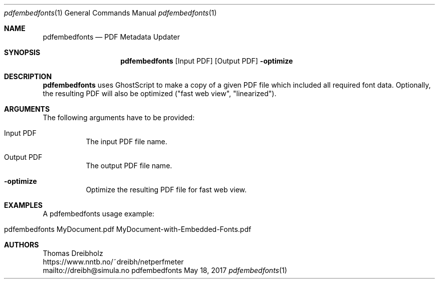 .\" ==========================================================================
.\"         _   _      _   ____            __ __  __      _
.\"        | \ | | ___| |_|  _ \ ___ _ __ / _|  \/  | ___| |_ ___ _ __
.\"        |  \| |/ _ \ __| |_) / _ \ '__| |_| |\/| |/ _ \ __/ _ \ '__|
.\"        | |\  |  __/ |_|  __/  __/ |  |  _| |  | |  __/ ||  __/ |
.\"        |_| \_|\___|\__|_|   \___|_|  |_| |_|  |_|\___|\__\___|_|
.\"
.\"                  NetPerfMeter -- Network Performance Meter
.\"                 Copyright (C) 2009-2024 by Thomas Dreibholz
.\" ==========================================================================
.\"
.\" This program is free software: you can redistribute it and/or modify
.\" it under the terms of the GNU General Public License as published by
.\" the Free Software Foundation, either version 3 of the License, or
.\" (at your option) any later version.
.\"
.\" This program is distributed in the hope that it will be useful,
.\" but WITHOUT ANY WARRANTY; without even the implied warranty of
.\" MERCHANTABILITY or FITNESS FOR A PARTICULAR PURPOSE.  See the
.\" GNU General Public License for more details.
.\"
.\" You should have received a copy of the GNU General Public License
.\" along with this program.  If not, see <http://www.gnu.org/licenses/>.
.\"
.\" Contact:  dreibh@simula.no
.\" Homepage: https://www.nntb.no/~dreibh/netperfmeter/
.\"
.\" ###### Setup ############################################################
.Dd May 18, 2017
.Dt pdfembedfonts 1
.Os pdfembedfonts
.\" ###### Name #############################################################
.Sh NAME
.Nm pdfembedfonts
.Nd PDF Metadata Updater
.\" ###### Synopsis #########################################################
.Sh SYNOPSIS
.Nm pdfembedfonts
.Op Input PDF
.Op Output PDF
.Fl optimize
.\" ###### Description ######################################################
.Sh DESCRIPTION
.Nm pdfembedfonts
uses GhostScript to make a copy of a given PDF file which included all
required font data. Optionally, the resulting PDF will also be optimized
("fast web view", "linearized").
.Pp
.\" ###### Arguments ########################################################
.Sh ARGUMENTS
The following arguments have to be provided:
.Bl -tag -width indent
.It Input PDF
The input PDF file name.
.It Output PDF
The output PDF file name.
.It Fl optimize
Optimize the resulting PDF file for fast web view.
.El
.\" ###### Arguments ########################################################
.Sh EXAMPLES
A pdfembedfonts usage example:
.Bl -tag -width indent
.It pdfembedfonts MyDocument.pdf MyDocument-with-Embedded-Fonts.pdf
.El
.\" ###### Authors ##########################################################
.Sh AUTHORS
Thomas Dreibholz
.br
https://www.nntb.no/~dreibh/netperfmeter
.br
mailto://dreibh@simula.no
.br

